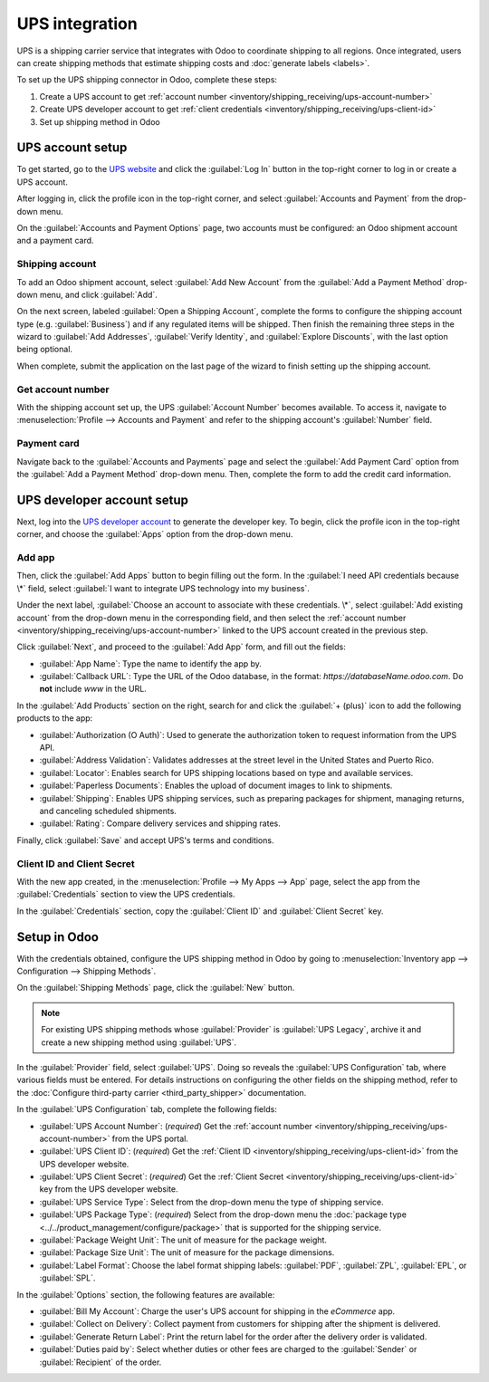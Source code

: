 ===============
UPS integration
===============

UPS is a shipping carrier service that integrates with Odoo to coordinate shipping to all regions.
Once integrated, users can create shipping methods that estimate shipping costs and :doc:`generate
labels <labels>`.

.. seealso::
   :doc:`third_party_shipper`

To set up the UPS shipping connector in Odoo, complete these steps:

#. Create a UPS account to get :ref:`account number
   <inventory/shipping_receiving/ups-account-number>`
#. Create UPS developer account to get :ref:`client credentials
   <inventory/shipping_receiving/ups-client-id>`
#. Set up shipping method in Odoo

UPS account setup
=================

To get started, go to the `UPS website <https://www.ups.com>`_ and click the :guilabel:`Log In`
button in the top-right corner to log in or create a UPS account.

After logging in, click the profile icon in the top-right corner, and select :guilabel:`Accounts and
Payment` from the drop-down menu.

.. image:: ups_credentials/accounts-payment.png
   :align: center
   :alt: Show how to navigate to the "Accounts and Payment" page from the home screen.

On the :guilabel:`Accounts and Payment Options` page, two accounts must be configured: an Odoo
shipment account and a payment card.

Shipping account
----------------

To add an Odoo shipment account, select :guilabel:`Add New Account` from the :guilabel:`Add a
Payment Method` drop-down menu, and click :guilabel:`Add`.

.. image:: ups_credentials/new-account.png
   :align: center
   :alt: Display "Add an account" option from the drop-down menu.

On the next screen, labeled :guilabel:`Open a Shipping Account`, complete the forms to configure the
shipping account type (e.g. :guilabel:`Business`) and if any regulated items will be shipped. Then
finish the remaining three steps in the wizard to :guilabel:`Add Addresses`, :guilabel:`Verify
Identity`, and :guilabel:`Explore Discounts`, with the last option being optional.

When complete, submit the application on the last page of the wizard to finish setting up the
shipping account.

.. image:: ups_credentials/shipping-account.png
   :align: center
   :alt: Display UPS form to fill out company shipping information.

.. _inventory/shipping_receiving/ups-account-number:

Get account number
------------------

With the shipping account set up, the UPS :guilabel:`Account Number` becomes available. To access
it, navigate to :menuselection:`Profile --> Accounts and Payment` and refer to the shipping
account's :guilabel:`Number` field.

.. image:: ups_credentials/account-number.png
   :align: center
   :alt: Show Account "Number" field for the shipping account.

Payment card
------------

Navigate back to the :guilabel:`Accounts and Payments` page and select the :guilabel:`Add Payment
Card` option from the :guilabel:`Add a Payment Method` drop-down menu. Then, complete the form to
add the credit card information.

.. image:: ups_credentials/payment-card.png
   :align: center
   :alt: Show "Add Payment Card" option from the drop-down.

UPS developer account setup
===========================

Next, log into the `UPS developer account <http://developer.ups.com/>`_ to generate the developer
key. To begin, click the profile icon in the top-right corner, and choose the :guilabel:`Apps`
option from the drop-down menu.

.. image:: ups_credentials/apps.png
   :align: center
   :alt: Display the "Apps" drop-down option after clicking the profile picture icon.

Add app
-------

Then, click the :guilabel:`Add Apps` button to begin filling out the form. In the :guilabel:`I need
API credentials because \*` field, select :guilabel:`I want to integrate UPS technology into my
business`.

Under the next label, :guilabel:`Choose an account to associate with these credentials. \*`, select
:guilabel:`Add existing account` from the drop-down menu in the corresponding field, and then select
the :ref:`account number <inventory/shipping_receiving/ups-account-number>` linked to the UPS
account created in the previous step.

.. image:: ups_credentials/developer-account-setup.png
   :align: center
   :alt: Show form to fill in the UPS account number.

Click :guilabel:`Next`, and proceed to the :guilabel:`Add App` form, and fill out the fields:

- :guilabel:`App Name`: Type the name to identify the app by.
- :guilabel:`Callback URL`: Type the URL of the Odoo database, in the format:
  `https://databaseName.odoo.com`. Do **not** include `www` in the URL.

In the :guilabel:`Add Products` section on the right, search for and click the :guilabel:`+ (plus)`
icon to add the following products to the app:

- :guilabel:`Authorization (O Auth)`: Used to generate the authorization token to request
  information from the UPS API.
- :guilabel:`Address Validation`: Validates addresses at the street level in the United States and
  Puerto Rico.
- :guilabel:`Locator`: Enables search for UPS shipping locations based on type and available
  services.
- :guilabel:`Paperless Documents`: Enables the upload of document images to link to shipments.
- :guilabel:`Shipping`: Enables UPS shipping services, such as preparing packages for shipment,
  managing returns, and canceling scheduled shipments.
- :guilabel:`Rating`: Compare delivery services and shipping rates.

Finally, click :guilabel:`Save` and accept UPS's terms and conditions.

.. seealso::
   `UPS API Catalog <https://developer.ups.com/catalog?loc=en_US>`_

.. image:: ups_credentials/add-app-development.png
   :align: center
   :alt: Show "Add Apps" form, where the app details are configured.

.. _inventory/shipping_receiving/ups-client-id:

Client ID and Client Secret
---------------------------

With the new app created, in the :menuselection:`Profile --> My Apps --> App` page, select the app
from the :guilabel:`Credentials` section to view the UPS credentials.

.. image:: ups_credentials/my-apps.png
   :align: center
   :alt: Show newly created app in the "My Apps" section.

In the :guilabel:`Credentials` section, copy the :guilabel:`Client ID` and :guilabel:`Client Secret`
key.

.. image:: ups_credentials/credentials.png
   :align: center
   :alt: Display the "Client ID" and "Client Secret" key.

Setup in Odoo
=============

With the credentials obtained, configure the UPS shipping method in Odoo by going to
:menuselection:`Inventory app --> Configuration --> Shipping Methods`.

On the :guilabel:`Shipping Methods` page, click the :guilabel:`New` button.

.. note::
   For existing UPS shipping methods whose :guilabel:`Provider` is :guilabel:`UPS Legacy`, archive
   it and create a new shipping method using :guilabel:`UPS`.

In the :guilabel:`Provider` field, select :guilabel:`UPS`. Doing so reveals the :guilabel:`UPS
Configuration` tab, where various fields must be entered. For details instructions on configuring
the other fields on the shipping method, refer to the :doc:`Configure third-party carrier
<third_party_shipper>` documentation.

In the :guilabel:`UPS Configuration` tab, complete the following fields:

- :guilabel:`UPS Account Number`: (*required*) Get the :ref:`account number
  <inventory/shipping_receiving/ups-account-number>` from the UPS portal.
- :guilabel:`UPS Client ID`: (*required*) Get the :ref:`Client ID
  <inventory/shipping_receiving/ups-client-id>` from the UPS developer website.
- :guilabel:`UPS Client Secret`: (*required*) Get the :ref:`Client Secret
  <inventory/shipping_receiving/ups-client-id>` key from the UPS developer website.
- :guilabel:`UPS Service Type`: Select from the drop-down menu the type of shipping service.
- :guilabel:`UPS Package Type`: (*required*) Select from the drop-down menu the :doc:`package type
  <../../product_management/configure/package>` that is supported for the shipping service.
- :guilabel:`Package Weight Unit`: The unit of measure for the package weight.
- :guilabel:`Package Size Unit`: The unit of measure for the package dimensions.
- :guilabel:`Label Format`: Choose the label format shipping labels: :guilabel:`PDF`,
  :guilabel:`ZPL`, :guilabel:`EPL`, or :guilabel:`SPL`.

.. image:: ups_credentials/ups-configuration.png
   :align: center
   :alt: Show the "UPS Configuration" tab on the Shipping Methods form.

In the :guilabel:`Options` section, the following features are available:

- :guilabel:`Bill My Account`: Charge the user's UPS account for shipping in the *eCommerce* app.
- :guilabel:`Collect on Delivery`: Collect payment from customers for shipping after the shipment is
  delivered.
- :guilabel:`Generate Return Label`: Print the return label for the order after the delivery order
  is validated.
- :guilabel:`Duties paid by`: Select whether duties or other fees are charged to the
  :guilabel:`Sender` or :guilabel:`Recipient` of the order.
